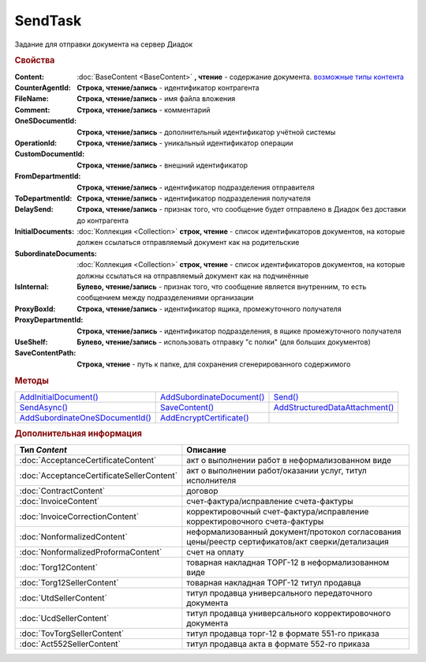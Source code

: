 SendTask
========

.. deprecated:: 5.27.0
    Используйте :doc:`PackageSendTask2 <PackageSendTask2>`

Задание для отправки документа на сервер Диадок


.. rubric:: Свойства

:Content:
  :doc:`BaseContent <BaseContent>` **, чтение** - содержание документа. |SendTask-ContentType|_

:CounterAgentId:
  **Строка, чтение/запись** - идентификатор контрагента

:FileName:
  **Строка, чтение/запись** - имя файла вложения

:Comment:
  **Строка, чтение/запись** - комментарий

:OneSDocumentId:
  **Строка, чтение/запись** - дополнительный идентификатор учётной системы

:OperationId:
  **Строка, чтение/запись** - уникальный идентификатор операции

:CustomDocumentId:
  **Строка, чтение/запись** - внешний идентификатор

:FromDepartmentId:
  **Строка, чтение/запись** - идентификатор подразделения отправителя

:ToDepartmentId:
  **Строка, чтение/запись** - идентификатор подразделения получателя

:DelaySend:
  **Строка, чтение/запись** - признак того, что сообщение будет отправлено в Диадок без доставки до контрагента

:InitialDocuments:
  :doc:`Коллекция <Collection>` **строк, чтение** - список идентификаторов документов, на которые должен ссылаться отправляемый документ как на родительские

:SubordinateDocuments:
  :doc:`Коллекция <Collection>` **строк, чтение** - список идентификаторов документов, на которые должны ссылаться на отправляемый документ как на подчинённые

:IsInternal:
  **Булево, чтение/запись** - признак того, что сообщение является внутренним, то есть сообщением между подразделениями организации

:ProxyBoxId:
  **Строка, чтение/запись** - идентификатор ящика, промежуточного получателя

:ProxyDepartmentId:
  **Строка, чтение/запись** -  идентификатор подразделения, в ящике промежуточного получателя

:UseShelf:
  **Булево, чтение/запись** - использовать отправку "с полки" (для больших документов)

:SaveContentPath:
  **Строка, чтение** - путь к папке, для сохранения сгенерированного содержимого


.. rubric:: Методы

+------------------------------------------+------------------------------------+-----------------------------------------+
| |SendTask-AddInitialDocument|_           | |SendTask-AddSubordinateDocument|_ | |SendTask-Send|_                        |
+------------------------------------------+------------------------------------+-----------------------------------------+
| |SendTask-SendAsync|_                    | |SendTask-SaveContent|_            | |SendTask-AddStructuredDataAttachment|_ |
+------------------------------------------+------------------------------------+-----------------------------------------+
| |SendTask-AddSubordinateOneSDocumentId|_ | |SendTask-AddEncryptCertificate|_  |                                         |
+------------------------------------------+------------------------------------+-----------------------------------------+

.. |SendTask-AddInitialDocument| replace:: AddInitialDocument()
.. |SendTask-AddSubordinateDocument| replace:: AddSubordinateDocument()
.. |SendTask-Send| replace:: Send()
.. |SendTask-SendAsync| replace:: SendAsync()
.. |SendTask-SaveContent| replace:: SaveContent()
.. |SendTask-AddStructuredDataAttachment| replace:: AddStructuredDataAttachment()
.. |SendTask-AddSubordinateOneSDocumentId| replace:: AddSubordinateOneSDocumentId()
.. |SendTask-AddEncryptCertificate| replace:: AddEncryptCertificate()



.. _SendTask-AddInitialDocument:
.. method:: SendTask.AddInitialDocument(DocumentId)

  :DocumentId: ``строка`` идентификатор документа в Диадок

  Добавляет новый элемент в коллекцию *InitialDocuments*



.. _SendTask-AddSubordinateDocument:
.. method:: SendTask.AddSubordinateDocument(DocumentId)

  :DocumentId: ``строка`` идентификатор документа в Диадок

  Добавляет новый элемент в коллекцию *SubordinateDocuments*



.. _SendTask-Send:
.. method:: SendTask.Send()

  Отправляет документ на сервер и возвращает :doc:`отправленный документ <Document>`



.. _SendTask-SendAsync:
.. method:: SendTask.SendAsync()

  Асинхронно отправляет документ на сервер и возвращает :doc:`AsyncResult` с :doc:`Document` в качестве результата



.. _SendTask-SaveContent:
.. method:: SendTAsk.SaveContent(FilePath)

  :FilePath: ``строка`` путь до файла, в который будет записан контент

  Формирует файл документа и сохраняет результат на диск



.. _SendTask-AddStructuredDataAttachment:
.. method:: SendTask.AddStructuredDataAttachment(FileName, FilePath)

  :FileName: ``строка`` имя файла, с которым будут отправлены структурированные данные
  :FilePath: ``строка`` путь до файл со структурированными данными

  Добавляет файл со структурированными данными в отправляемый документ

  .. deprecated:: 5.19.1
    Используйте :doc:`CustomDataPatchTask`



.. _SendTask-AddSubordinateOneSDocumentId:
.. method:: SendTask.AddSubordinateOneSDocumentId(OneSId)

  :OneSId: ``строка`` идентификатор учётной системы

  Добавляет дополнительный документ с укзанным идентификатором как подчинённый к отправляемому документу



.. _SendTask-AddEncryptCertificate:
.. method:: SendTask.AddEncryptCertificate(Certificate)

  :Certificate: :doc:`PersonalCertificate` сертификат КЭП

  Добавляет сертификат для шифрования документа




.. rubric:: Дополнительная информация

.. |SendTask-ContentType| replace:: возможные типы контента
.. _SendTask-ContentType:

========================================= ================================================================================================
Тип *Content*                             Описание
========================================= ================================================================================================
:doc:`AcceptanceCertificateContent`       акт о выполнении работ в неформализованном виде
:doc:`AcceptanceCertificateSellerContent` акт о выполнении работ/оказании услуг, титул исполнителя
:doc:`ContractContent`                    договор
:doc:`InvoiceContent`                     счет-фактура/исправление счета-фактуры
:doc:`InvoiceCorrectionContent`           корректировочный счет-фактура/исправление корректировочного счета-фактуры
:doc:`NonformalizedContent`               неформализованный документ/протокол согласования цены/реестр сертификатов/акт сверки/детализация
:doc:`NonformalizedProformaContent`       счет на оплату
:doc:`Torg12Content`                      товарная накладная ТОРГ-12 в неформализованном виде
:doc:`Torg12SellerContent`                товарная накладная ТОРГ-12 титул продавца
:doc:`UtdSellerContent`                   титул продавца универсального передаточного документа
:doc:`UcdSellerContent`                   титул продавца универсального корректировочного документа
:doc:`TovTorgSellerContent`               титул продавца торг-12 в формате 551-го приказа
:doc:`Act552SellerContent`                титул продавца акта в формате 552-го приказа
========================================= ================================================================================================


.. seealso:: :doc:`../HowTo/HowTo_post_document`
